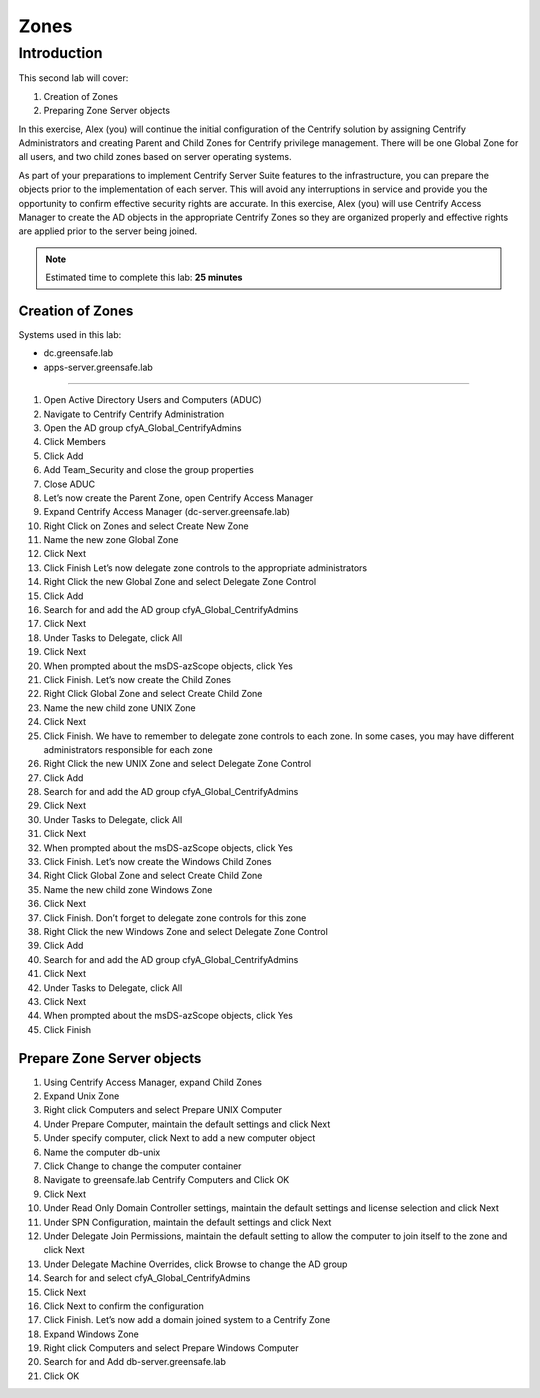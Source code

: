 .. _l2:

-----
Zones
-----

Introduction
------------

This second lab will cover:

1. Creation of Zones
2. Preparing Zone Server objects

In this exercise, Alex (you) will continue the initial configuration of the Centrify solution by assigning Centrify Administrators and creating Parent and Child Zones for Centrify privilege management. There will be one Global Zone for all users, and two child zones based on server operating systems.

| As part of your preparations to implement Centrify Server Suite features to the infrastructure, you can prepare the objects prior to the implementation of each server. This will avoid any interruptions in service and provide you the opportunity to confirm effective security rights are accurate. In this exercise, Alex (you) will use Centrify Access Manager to create the AD objects in the appropriate Centrify Zones so they are organized properly and effective rights are applied prior to the server being joined.


.. note::
    Estimated time to complete this lab: **25 minutes**

Creation of Zones
*****************

Systems used in this lab:

- dc.greensafe.lab
- apps-server.greensafe.lab

------

#. Open Active Directory Users and Computers (ADUC)
#. Navigate to Centrify Centrify Administration
#. Open the AD group cfyA_Global_CentrifyAdmins
#. Click Members
#. Click Add
#. Add Team_Security and close the group properties
#. Close ADUC
#. Let’s now create the Parent Zone, open Centrify Access Manager
#. Expand Centrify Access Manager (dc-server.greensafe.lab)
#. Right Click on Zones and select Create New Zone
#. Name the new zone Global Zone
#. Click Next
#. Click Finish Let’s now delegate zone controls to the appropriate administrators
#. Right Click the new Global Zone and select Delegate Zone Control
#. Click Add
#. Search for and add the AD group cfyA_Global_CentrifyAdmins
#. Click Next
#. Under Tasks to Delegate, click All
#. Click Next
#. When prompted about the msDS-azScope objects, click Yes
#. Click Finish. Let’s now create the Child Zones
#. Right Click Global Zone and select Create Child Zone
#. Name the new child zone UNIX Zone
#. Click Next
#. Click Finish. We have to remember to delegate zone controls to each zone. In some cases, you may have different administrators responsible for each zone
#. Right Click the new UNIX Zone and select Delegate Zone Control
#. Click Add
#. Search for and add the AD group cfyA_Global_CentrifyAdmins
#. Click Next
#. Under Tasks to Delegate, click All
#. Click Next
#. When prompted about the msDS-azScope objects, click Yes
#. Click Finish. Let’s now create the Windows Child Zones
#. Right Click Global Zone and select Create Child Zone
#. Name the new child zone Windows Zone
#. Click Next
#. Click Finish. Don’t forget to delegate zone controls for this zone
#. Right Click the new Windows Zone and select Delegate Zone Control
#. Click Add
#. Search for and add the AD group cfyA_Global_CentrifyAdmins
#. Click Next
#. Under Tasks to Delegate, click All
#. Click Next
#. When prompted about the msDS-azScope objects, click Yes
#. Click Finish


Prepare Zone Server objects
***************************

#. Using Centrify Access Manager, expand Child Zones
#. Expand Unix Zone
#. Right click Computers and select Prepare UNIX Computer
#. Under Prepare Computer, maintain the default settings and click Next
#. Under specify computer, click Next to add a new computer object
#. Name the computer db-unix
#. Click Change to change the computer container
#. Navigate to greensafe.lab Centrify Computers and Click OK
#. Click Next
#. Under Read Only Domain Controller settings, maintain the default settings and license selection and click Next
#. Under SPN Configuration, maintain the default settings and click Next
#. Under Delegate Join Permissions, maintain the default setting to allow the computer to join itself to the zone and click Next
#. Under Delegate Machine Overrides, click Browse to change the AD group
#. Search for and select cfyA_Global_CentrifyAdmins
#. Click Next
#. Click Next to confirm the configuration
#. Click Finish. Let’s now add a domain joined system to a Centrify Zone
#. Expand Windows Zone
#. Right click Computers and select Prepare Windows Computer
#. Search for and Add db-server.greensafe.lab
#. Click OK

.. raw:: html

    <hr><CENTER>
    <H2 style="color:#80BB01">This concludes this lab</font>
    </CENTER>

